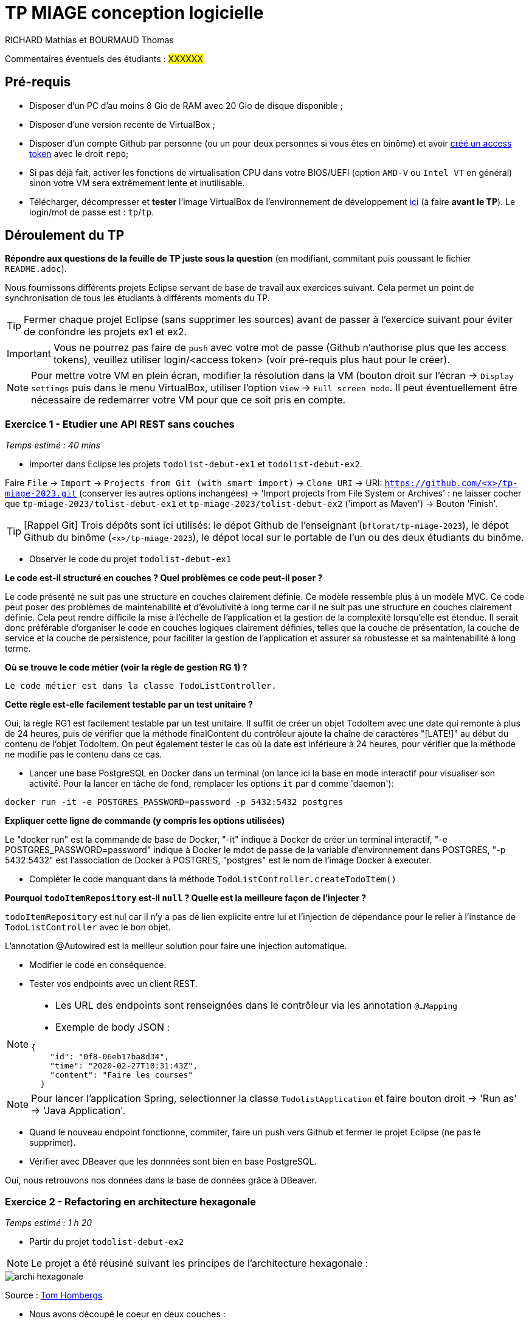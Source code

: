 # TP MIAGE conception logicielle

RICHARD Mathias et BOURMAUD Thomas

Commentaires éventuels des étudiants : #XXXXXX#

## Pré-requis 

* Disposer d'un PC d'au moins 8 Gio de RAM avec 20 Gio de disque disponible ;
* Disposer d'une version recente de VirtualBox ;
* Disposer d'un compte Github par personne (ou un pour deux personnes si vous êtes en binôme) et avoir https://docs.github.com/en/authentication/keeping-your-account-and-data-secure/creating-a-personal-access-token[créé un access token] avec le droit `repo`;
* Si pas déjà fait, activer les fonctions de virtualisation CPU dans votre BIOS/UEFI (option `AMD-V` ou `Intel VT` en général) sinon votre VM sera extrêmement lente et inutilisable.
* Télécharger, décompresser et *tester* l'image VirtualBox de l'environnement de développement https://public.florat.net/cours_miage/vm-tp-miage.zip[ici] (à faire *avant le TP*). Le login/mot de passe est : `tp`/`tp`.

## Déroulement du TP

*Répondre aux questions de la feuille de TP juste sous la question* (en modifiant, commitant puis poussant le fichier `README.adoc`).

Nous fournissons différents projets Eclipse servant de base de travail aux exercices suivant. Cela permet un point de synchronisation de tous les étudiants à différents moments du TP. 

TIP: Fermer chaque projet Eclipse (sans supprimer les sources) avant de passer à l'exercice suivant pour éviter de confondre les projets ex1 et ex2.

IMPORTANT: Vous ne pourrez pas faire de `push` avec votre mot de passe (Github n'authorise plus que les access tokens), veuillez utiliser login/<access token> (voir pré-requis plus haut pour le créer).

NOTE: Pour mettre votre VM en plein écran, modifier la résolution dans la VM (bouton droit sur l'écran -> `Display settings` puis dans le menu VirtualBox, utiliser l'option `View` -> `Full screen mode`. Il peut éventuellement être nécessaire de redemarrer votre VM pour que ce soit pris en compte.

### Exercice 1 - Etudier une API REST sans couches
_Temps estimé : 40 mins_

* Importer dans Eclipse les projets `todolist-debut-ex1` et `todolist-debut-ex2`.

Faire `File` -> `Import` -> `Projects from Git (with smart import)` -> `Clone URI` -> URI: `https://github.com/<x>/tp-miage-2023.git` (conserver les autres options inchangées) -> 'Import projects from File System or Archives' : ne laisser cocher que `tp-miage-2023/tolist-debut-ex1` et `tp-miage-2023/tolist-debut-ex2` ('import as Maven') -> Bouton 'Finish'.

TIP: [Rappel Git] Trois dépôts sont ici utilisés: le dépot Github de l'enseignant (`bflorat/tp-miage-2023`), le dépot Github du binôme (`<x>/tp-miage-2023`), le dépot local sur le portable de l'un ou des deux étudiants du binôme.

* Observer le code du projet `todolist-debut-ex1`

*Le code est-il structuré en couches ? Quel problèmes ce code peut-il poser ?*

Le code présenté ne suit pas une structure en couches clairement définie. Ce modèle ressemble plus à un modèle MVC.
Ce code peut poser des problèmes de maintenabilité et d'évolutivité à long terme car il ne suit pas une structure en couches clairement définie. Cela peut rendre difficile la mise à l'échelle de l'application et la gestion de la complexité lorsqu'elle est étendue.
Il serait donc préférable d'organiser le code en couches logiques clairement définies, telles que la couche de présentation, la couche de service et la couche de persistence, pour faciliter la gestion de l'application et assurer sa robustesse et sa maintenabilité à long terme.


*Où se trouve le code métier (voir la règle de gestion RG 1) ?*

 Le code métier est dans la classe TodoListController.


*Cette règle est-elle facilement testable par un test unitaire ?*

Oui, la règle RG1 est facilement testable par un test unitaire. Il suffit de créer un objet TodoItem avec une date qui remonte à plus de 24 heures, puis de vérifier que la méthode finalContent du contrôleur ajoute la chaîne de caractères "[LATE!]" au début du contenu de l'objet TodoItem. On peut également tester le cas où la date est inférieure à 24 heures, pour vérifier que la méthode ne modifie pas le contenu dans ce cas.


* Lancer une base PostgreSQL en Docker dans un terminal (on lance ici la base en mode interactif pour visualiser son activité. Pour la lancer en tâche de fond, remplacer les options `it` par `d` comme 'daemon'):
```bash
docker run -it -e POSTGRES_PASSWORD=password -p 5432:5432 postgres
```
*Expliquer cette ligne de commande (y compris les options utilisées)*

Le "docker run" est la commande de base de Docker, "-it" indique à Docker de créer un terminal interactif, "-e POSTGRES_PASSWORD=password" indique à Docker le mdot de passe de la variable d'environnement dans POSTGRES, "-p 5432:5432" est l'association de Docker à POSTGRES, "postgres" est le nom de l'image Docker à executer. 

* Compléter le code manquant dans la méthode `TodoListController.createTodoItem()`

*Pourquoi `todoItemRepository` est-il `null` ? Quelle est la meilleure façon de l'injecter ?*

`todoItemRepository` est nul car il n'y a pas de lien explicite entre lui et l'injection de dépendance pour le relier à l'instance de `TodoListController` avec le bon objet.

L'annotation @Autowired est la meilleur solution pour faire une injection automatique. 

* Modifier le code en conséquence.

* Tester vos endpoints avec un client REST.


[NOTE]
====
* Les URL des endpoints sont renseignées dans le contrôleur via les annotation `@...Mapping` 
* Exemple de body JSON : 

```json
{
    "id": "0f8-06eb17ba8d34",
    "time": "2020-02-27T10:31:43Z",
    "content": "Faire les courses"
  }
```
====

NOTE: Pour lancer l'application Spring, selectionner la classe `TodolistApplication` et faire bouton droit -> 'Run as' -> 'Java Application'.

* Quand le nouveau endpoint fonctionne, commiter, faire un push vers Github et fermer le projet Eclipse (ne pas le supprimer).

* Vérifier avec DBeaver que les donnnées sont bien en base PostgreSQL.

Oui, nous retrouvons nos données dans la base de données grâce à DBeaver.

### Exercice 2 - Refactoring en architecture hexagonale
_Temps estimé : 1 h 20_

* Partir du projet `todolist-debut-ex2`

NOTE: Le projet a été réusiné suivant les principes de l'architecture hexagonale : 

image::images/archi_hexagonale.png[]
Source : http://leanpub.com/get-your-hands-dirty-on-clean-architecture[Tom Hombergs]

* Nous avons découpé le coeur en deux couches : 
  - la couche `application` qui contient tous les contrats : ports (interfaces) et les implémentations des ports d'entrée (ou "use case") et qui servent à orchestrer les entités.
  - la couche `domain` qui contient les entités (au sens DDD, pas au sens JPA). En général des classes complexes (méthodes riches, relations entre les entités)

*Rappeler en quelques lignes les grands principes de l'architecture hexagonale.*
L'architecture hexagonale, également connue sous le nom de ports et adaptateurs, est un modèle architectural qui met l'accent sur la séparation des préoccupations et la flexibilité. L'architecture hexagonale est basée sur l'idée que les composants du système peuvent être divisés en trois parties principales :
- Le noyau ou le domaine : contient les règles métier et les fonctionnalités clés de l'application.
- Les adaptateurs : fournissent des interfaces pour interagir avec le noyau, tels que des API REST, des interfaces de base de données, des interfaces utilisateur, etc.
- Les ports : sont des interfaces qui permettent de connecter différents adaptateurs entre eux.


L'architecture héxagonale est un modèle d'architecture logicielle qui vise à séparer les différents domaines et composants d'une application. Elle sépare les différentes couches de l'application avec une couche centrale et des couches externes qui servent d'IHM ou d'interface avec d'autres logiciels/API.
Elle permet de maintenir une certaine cohésion et une bonne modularité.


Compléter ce code avec une fonctionnalité de création de `TodoItem`  persisté en base et appelé depuis un endpoint REST `POST /todos` qui :

* prend un `TodoItem` au format JSON dans le body (voir exemple de contenu plus haut);
* renvoie un code `201` en cas de succès. 

La fonctionnalité à implémenter est contractualisée par le port d'entrée `AddTodoItem`.

### Exercice 3 - Ecriture de tests
_Temps estimé : 20 mins_

* Rester sur le même code que l'exercice 2

* Implémenter (en junit) des TU sur la règle de gestion qui consiste à afficher `[LATE!]` dans la description d'un item en retard de plus de 24h.

*Quels types de tests devra-t-on écrire pour les adapteurs ?* 

*S'il vous reste du temps, écrire quelques uns de ces types de test.*

[TIP]
=====
- Pour tester l'adapter REST, utiliser l'annotation `@WebMvcTest(controllers = TodoListController.class)`
- Voir cette https://spring.io/guides/gs/testing-web/[documentation]
=====



